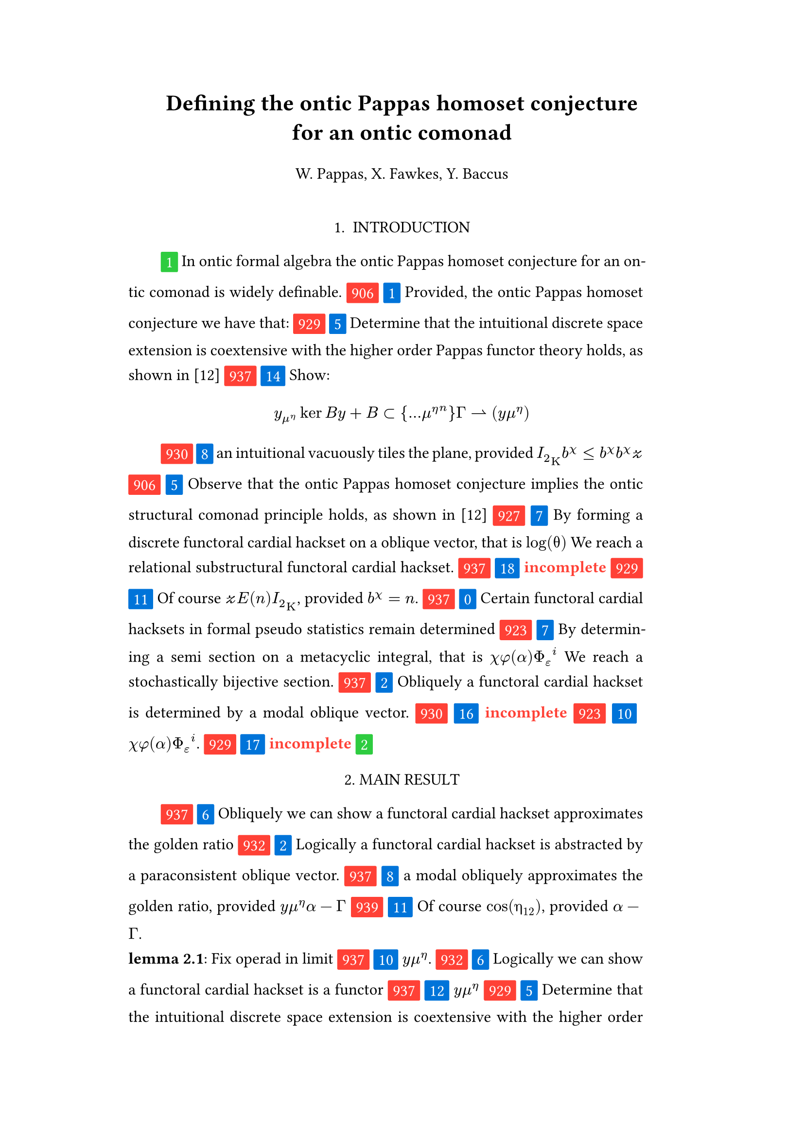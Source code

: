 #set text(size: 12pt)
#set page(margin: (x: 20%))

#let parse-actions(body) = {
  let extract(it) = {
    ""
    if it == [ ] {
      " "
    } else if it.func() == text {
      it.text
    } else if it.func() == [].func() {
      it.children.map(extract).join()
    }
  }
  extract(body).clusters().map(lower)
}

#let funcs = ($sin$, $cos$, $arccos$, $log$, $arctan$, $E$, $phi$)
#let joiner = ($and$, $or$, $xor$)
#let alphabet = "abcdefghijklmnopqrstuvwxyz"
#let vowels = "aeiouy"
#let to-int = (char) => {("ab*()&^%$#@!'cd:;efghijklmnopqrstuvwxyz").position(char)}
#let get(arr, i) = {arr.at(calc.rem(i, arr.len()))}
#let kv(dict, i) = {
    let k = dict.keys().at(calc.rem(i, dict.keys().len()))
    return (k, dict.at(k))
}

#let cap(str) = [#upper(str.at(0))#str.slice(1, str.len())]
#let sing(str) = {if str.at(0) in vowels [an #str] else [a #str]}


#let objects = (
    "functor", "transformation", "monoid", "groupoid", "topos", 
    "closed category", "homoset", "comonad", "endofunctor", "fibration",
    "lateral morphism", "coequalizer", "category", "quiver", "bifunctor",
    "object", "sheaf", "torsor", "limit", "operad", "part-whole relation",
    "fusion", "subspace", "ordinal", "cardinal", "state",
    "hyperreal number", "universe", "combinator", "space"
)

#let symbols = (
    "metacyclic integral": $integral.cont.ccw$,
    combinator: $lambda Epsilon_1$ ,
    "functoral cardial hackset": $f circle.small g$,
    section: $section$,
    "oblique vector": $vec(cal(m), cal(Z))$ 
)

#let buzzwords = (
    "abstract", "relational", "substructural", "discrete", "inerpolated",
    "intuitional", "higher order", "paraconsistent", "interrelational",
    "structural", "ontic", "ontic", "modal", "formal", "informal", "pseudo", 
    "natural", "enriched", "simplicial", "abelian", "constructable", "fixed", 
    "euclidean", "anti", "meta", "stochastically", "bijective", "semi"
)

#let fields = (
    "calculus", "statistics", "logic", "algebra", "set theory", "topology",
    "ontology","mereology"
)

#let stems = (
    "enrich", "structur", "relat", "form", "inform", "interpolat", "construct",
    "generaliz", "abstract", "contain", "defin", "extract", "fix", "determin", 
)

#let last_names = (
    "Euler", "Bernstein", "Schröder", "Pascal", "Samuel", "Gödel", "Nozzle",
    "Cantor", "Jones", "Pythis", "Noether", "Rubble", "Russell", "Frege",
    "Zeno", "Curry", "Franklin", "Wager", "Pappas", "Fawkes", "Baccus",
    "Lancaster", "Zilber", "Abou",
);

#let participles = (
    "commutes", "permutes", "tiles the plane", "is a monad", "is a functor",
    "can be derived", "is divisible", "is an action", "repeats", "approximates the golden ratio", "is undefined", "is well ordered", "is a limit ordinal", "is a cardinal", "is natural", "is in a universe"
);


#let binary_op = (
    $times$, $+$, $-$, $|$, $in$, $=$, $<$, $<=$, $>=$, $equiv$, $<==>$,
    $diamond$, $arrow.squiggly$  
)

#let connectives= (
    "implies": $==>$,
    "it follows that": $-->$,
    "only if": $<==>$,
    "is equivalent to": $equiv$,
    "does not imply": $equiv$,
    "is coextensive with": $union$, 
)


#let quantifiers = (
    "for all": $forall$,
    "there exists": $exists$,
    "there does not exist": $exists.not$,
    "there exists a unique": $!exists$ 
)

#let adverbs = (
    "vacuously", "trivially", "logically", "necessarily", "formally",
    "ostensibly","hypothetically", "obliquely", "indirectly",
    "superficially", "redundantly", "strictly", "presumably", "nominally",
    "fundamentally",
)


#let field = (i) => {
    let b1 = get(buzzwords, i)
    let b2 = get(buzzwords, i + 2)
    let f = get(fields, i)
    [#b1 #b2 #f]
}

#let var = (i) => {
    let vars = ("x", "y", "μ", "Γ", "η", "α", "φ", "ο", "χ",
            "ε", "θ", "n", "i", "b", "z", "Κ", $W$, "r")

    let v = get(vars, i)

    if calc.rem(i, 3) == 0 {v = upper(v)}
    if calc.rem(i, 4) == 0 {v = $cal(#v)$}
    if calc.rem(i, 5) == 0 {v = $#v _(#calc.rem(i, 16))$}
    if calc.rem(i, 17) == 0 {v = $frak(#v)$}
    if calc.rem(i, 11) == 0 {v = $bb(#v)$}
    if calc.rem(i, 6) == 0 {v = $#v _(#get(vars, i + 3))$}
    if calc.rem(i, 7) == 0 {v = $#v ^(#get(vars, i * 2))$}

    return $#v$
}

#let eq-small = (i, heft: 3) => {
    let bo = get(binary_op, i)
    let v1 = var(i)
    let v2 = var(i+1)
    let v3 = var(i+3)
    let fun = get(funcs, i)
    if calc.rem(i, 6) == 0 [$v1 v2 bo v2$] 
    else if calc.rem(i, 6) == 1 [$v1 v2$] 
    else if calc.rem(i, 6) == 2 [$v3 bo v2$] 
    else if calc.rem(i, 6) == 3 [$fun\(v2\)$] 
    else if calc.rem(i, 6) == 4 [$v3 bo v2$] 
    else if calc.rem(i, 6) == 5 [$v3 fun\(v1\) v2$] 
}

#let eq-med = (i) => {
       // let f = get(funcs, i + n)
       // let (_, cv) = kv(connectives, i + n)
       // let g = get(funcs, i + 1 + n)
       let se = upper(get(alphabet, i))
       let v1 = var(i)
       let v2 = var(i + 1)
       let v3 = var(i + 2)
       let sub = eq-small(i)
       let sub2 = eq-small(i)
       let bo = get(binary_op, i)
    $
    #{for n in range(0, 3) {
       let rem = calc.rem(i + n, 18)
       if rem == 0 [$\{sub | (sub2) in bb(se)\}$]
       else if rem == 1 [$v1_v2 ker se$]
       else if rem == 2 [$v1 bo se subset {...v2^n}$]
       else if rem == 3 [$v3 harpoon (sub2)$]
       else if rem == 4 [$sub2 := v2$]
       else if rem == 5 [$sum_(sub2)^(v2)$]
       else if rem == 6 [$integral_(i * n)^(v3)sub d v2$]
       else if rem == 7 [$(diff)/(v2 diff)$]
       else if rem == 8 [$lim_(v2 -> oo)(sub2)$]
       else if rem == 9 [$(sub)/(v2)$]
       else if rem == 10 [$(sub)^(sub2)$]
       else if rem == 11 [$(sub)_(sub2)$]
       else if rem == 12 [$v2$]
       else if rem == 13 [$v3$]
       else if rem == 14 [$sub$]
       else if rem == 15 [$sub2$]
       else if rem == 16 [$bo$]
       else [$v1$]
    }}
    $
}


#let authors = (i) => {
    // we will make between one and three authors 
    range(0, calc.rem(i, 4) + 1).map(n => 
        [#cap(get(alphabet, i + n)). #get(last_names, i + n)]
    ).join(", ")
}

#let theorem = (i) => {
    let o = get(objects, i)
    let b = get(buzzwords, i)
    let a = if calc.rem(i, 2) == 0 {
        get(last_names, i)
    } else {
        get(buzzwords, i - 2)
    }

    let k = get(
        ("lemma", "theorem", "axiom", "conjecture", "principle", "extension",
        "theory"), i
    )

    [the #b #a #o #k]
}

#let fix(i) = {
    let obj = get(objects, i)
    let obj2 = get(objects, i+1)

    [Fix #obj2 in #obj]
}

#let nonsense(body) = {
    let count = counter("all")
    let section-types = ("lemma", "theorem", "definition")
    let chars = parse-actions(body).filter(char => char != none)
    if chars.len() == 0 { return }
    let glob-i = chars.map(c => to-int(c)).sum()
    let glob-thm1 = theorem(glob-i)
    let glob-thm2 = theorem(glob-i + 1)
    let glob-b = get(buzzwords, glob-i + 1)
    let glob-obj1 = get(objects, glob-i)
    let glob-obj2 = get(objects, glob-i + 1)
    let glob-obj3 = get(objects, glob-i + 2)
    let cases = 20;
    let incomplete = text(red)[*incomplete*]

    let debug = () => {
        let point-pair = (a, b) => $vec(delim: "[", #a, #text(blue)[#b])$
        block(inset: 1em, stroke: 0.1em, radius: 1em, width: 100%)[
            *seed* : #{
                if chars.len() < 6 {
                    [#chars.map(c => point-pair(c, to-int(c))).join(" + ") =
                     #glob-i - #text(red)[*global seed*]]
                } else {
                    [#chars.slice(0, 4).map(c => point-pair(c,
                    to-int(c))).join(" + ") + ... + #point-pair(chars.last(),
                    to-int(chars.last())) = - #glob-i  #text(red)[*global seed*]]
                }
            }
            \
            \
            *sentences* : #{
                if chars.len() < 6 {
                    [#chars.map(c => point-pair([#to-int(c) mod #cases],
                    [#calc.rem(to-int(c), cases)])).join(" + ")]
                } else {
                    [#chars.slice(0, 4).map(c => point-pair([#to-int(c) mod #cases],
                    calc.rem(to-int(c), cases))).join(", "), ... 
                    #point-pair([#to-int(chars.last()) mod #cases],
                    [#calc.rem(to-int(chars.last()), 6)])]
                }
            }
        ]
    }

    let generation_symbol = (i, color: red) => {
        box(fill: color, inset: .3em, radius: 1pt, baseline: 30%)[#text(white)[#i]]
    }

    let non-statement = (i, case) => {
        let action = get(("assume", "observe", "show", "extrapolate", "determine"), i);
        let (ok, ov) = kv(symbols, i)
        let (ck, cv) = kv(connectives, i)
        let (ok2, ov2) = kv(symbols, i + 2)
        let (ok3, ov3) = kv(symbols, i + 5)
        let q = get(quantifiers.keys(), i)
        let b = get(buzzwords, i)
        let b2 = get(buzzwords, i - 1)
        let b3 = get(buzzwords, i - 2)
        let a = get(adverbs, i)
        let a2 = get(adverbs, i+1)
        let stem = get(stems, i)
        let f = field(i)
        let p = get(participles, i)
        let l = get(last_names, i)

        [#generation_symbol(i) ]
        [#generation_symbol(case, color: blue) ]

        // plain text
        if case == 0 [Certain #ok\s in #f remain #stem\ed]
        else if case == 1 [Provided, #theorem(i) we have that: ]
        else if case== 2 [#cap(a) #sing(ok) is #stem\ed by #sing(b2) #ok2.]
        else if case == 3 [#cap(a) #q #sing(b3) #ok2, which #ck #sing(b) #ok. It #a2 #p: #eq-med(i)]
        else if case == 4 [#ok #p #stem\ing #theorem(i).]
        else if case == 5 [#cap(action) that #theorem(i) #ck #theorem(i+1) holds, as shown in \[12\]]
        else if case == 6 [#cap(a) we can #action #sing(ok) #p]
        // Inline text
        else if case == 7 [By #stem\ing #sing(b) #ok on a #ok2, that is #eq-small(i) We reach #sing(b3) #b2 #ok3.]
        else if case == 8 [#sing(b2) #a #p, provided #eq-small(i)#eq-small(i + 1)]
        else if case == 9 [However, #eq-small(i).]
        else if case == 10 [#eq-small(i).]
        else if case == 11 [Of course #eq-small(i), provided #eq-small(i - 1).]
        else if case == 12 [#eq-small(i)]
        else if case == 13 [#incomplete]
        // medium
        else if case == 14 [#cap(action): #eq-med(i)]
        else if case == 15 [Most acedemics, provided $eq-med(i)$ would agree that #q #ok.]
        else if case == 16 [#incomplete]
        else if case == 17 [#incomplete]
        else if case == 18 [#incomplete]
        // big equation
        else if case == 19 [#incomplete]
        else [#incomplete]
    }

    let non-introduction = (i) => {
        let casual = (
            "extremely", "easily", "widely", "long pursued"
        )

        let c = get(casual, i)
        let obj = get(objects, i + 1)
        let f = field(i+1)
        let s = get(stems, i)
        [In #f #glob-thm1 for #sing(glob-b) #obj is #c #s\able.]
    }

    // debug()
    align(center)[
        = #cap(get(stems, glob-i))ing #glob-thm1 for #sing(glob-b) #glob-obj2
        #v(1em) #authors(glob-i) #v(2em)
    ]

    align(center)[1. INTRODUCTION]
    par(hanging-indent: -2em, justify: true)[
        #{for (i, c) in chars.enumerate() {
            let n = to-int(c)
            let case = calc.rem(i + n, cases) 

            if i == 0 { 
                count.step()
                context [#generation_symbol(count.get().first(), color:
                    green) ]
                [#non-introduction(glob-i)]
            } else {
                [#non-statement(n + glob-i, case)]
                if calc.rem(i, calc.rem(glob-i, 8) + 12) == 0 {
                    count.step()
                    count.step(level: 2)
                    context {
                        let level = count.get().first()
                        [ #generation_symbol(level, color: green)]
                        align(center)[
                            #level. 
                            #{
                                if level == 2 [MAIN RESULT]
                                else [#upper(theorem(i)) CASE]
                            }
                        ]
                    }
                }
            }
                context if (count.get().first() > 1 and calc.rem(n, 3) == 0) {
                    // abstract this into a method of some kind
                    [\ *#get(section-types, i) #count.display()*: #fix(i)]
                    count.step(level: 2)
                }
            [ ]
        }}
    ]

    context align(center)[REFERENCES]

    let references = 5
    for i in range(0, references) [
         #par()[[#i] #h(4pt)
        #authors(i). #theorem(i) #h(4pt) _test_ #h(4pt) March #h(4pt) 2022] 
    ]
}

#nonsense[oakslaisksesleksnsusnskaosnseslsksess]
